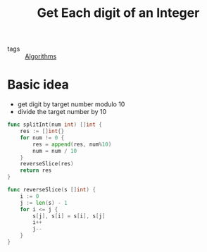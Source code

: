:PROPERTIES:
:ID:       e8ec2e42-14ad-4302-bb1e-e8c6d2e4eabc
:END:
#+title: Get Each digit of an Integer
#+filetags: :Algorithms:

- tags :: [[id:8ba0e58d-5ef6-47b3-b04a-1bb3001b2970][Algorithms]]

* Basic idea

- get digit by target number modulo 10
- divide the target number by 10

#+begin_src go
func splitInt(num int) []int {
	res := []int{}
	for num != 0 {
		res = append(res, num%10)
		num = num / 10
	}
	reverseSlice(res)
	return res
}

func reverseSlice(s []int) {
	i := 0
	j := len(s) - 1
	for i <= j {
		s[j], s[i] = s[i], s[j]
		i++
		j--
	}
}
#+end_src

